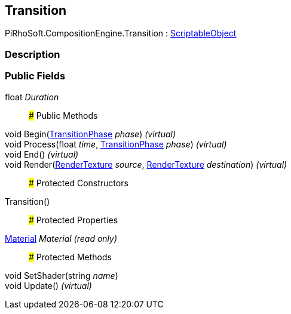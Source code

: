 [#reference/transition]

## Transition

PiRhoSoft.CompositionEngine.Transition : https://docs.unity3d.com/ScriptReference/ScriptableObject.html[ScriptableObject^]

### Description

### Public Fields

float _Duration_::

### Public Methods

void Begin(<<reference/transition-phase.html,TransitionPhase>> _phase_) _(virtual)_::

void Process(float _time_, <<reference/transition-phase.html,TransitionPhase>> _phase_) _(virtual)_::

void End() _(virtual)_::

void Render(https://docs.unity3d.com/ScriptReference/RenderTexture.html[RenderTexture^] _source_, https://docs.unity3d.com/ScriptReference/RenderTexture.html[RenderTexture^] _destination_) _(virtual)_::

### Protected Constructors

Transition()::

### Protected Properties

https://docs.unity3d.com/ScriptReference/Material.html[Material^] _Material_ _(read only)_::

### Protected Methods

void SetShader(string _name_)::

void Update() _(virtual)_::